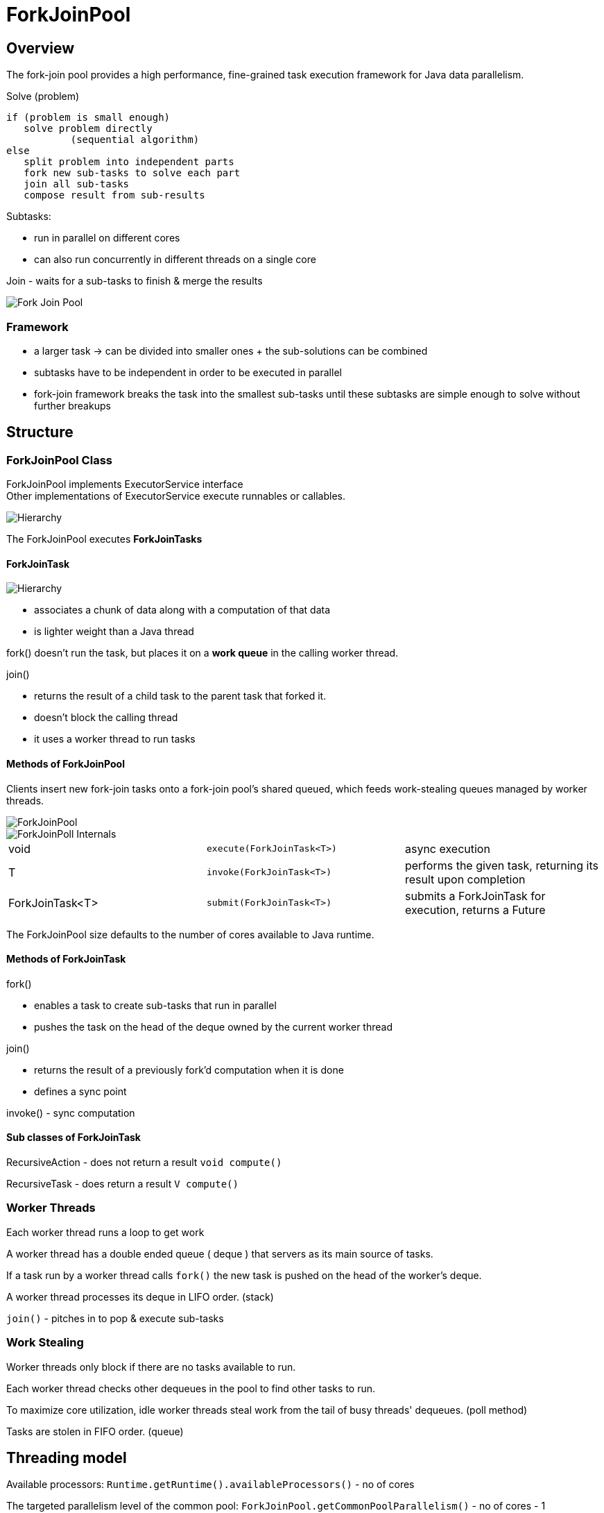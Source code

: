 ifndef::imagesdir[:imagesdir: ./imagesC]
= ForkJoinPool

== Overview
The fork-join pool provides a high performance, fine-grained task execution framework for Java data parallelism.

.Solve (problem)

 if (problem is small enough)
    solve problem directly
            (sequential algorithm)
 else
    split problem into independent parts
    fork new sub-tasks to solve each part
    join all sub-tasks
    compose result from sub-results

Subtasks:

* run in parallel on different cores
* can also run concurrently in different threads on a single core

Join - waits for a sub-tasks to finish & merge the results

image::forkJoin.png[Fork Join Pool]

=== Framework

* a larger task -> can be divided into smaller ones + the sub-solutions can be combined
* subtasks have to be independent in order to be executed in parallel
* fork-join framework breaks the task into the smallest sub-tasks until these subtasks are simple enough to solve without further breakups

== Structure

=== ForkJoinPool Class

ForkJoinPool implements ExecutorService interface +
Other implementations of ExecutorService execute runnables or callables.

image::hierarchyExecutor.png[Hierarchy]

The ForkJoinPool executes *ForkJoinTasks*

==== ForkJoinTask

image::forkJoinTaskHierarchy.png[Hierarchy]

* associates a chunk of data along with a computation of that data
* is lighter weight than a Java thread

fork() doesn't run the task, but places it on a *work queue* in the calling worker thread.

join()

* returns the result of a child task to the parent task that forked it.
* doesn't block the calling thread
* it uses a worker thread to run tasks

==== Methods of ForkJoinPool

Clients insert new fork-join tasks onto a fork-join pool's shared queued, which feeds work-stealing queues managed by worker threads.

image::forkJoinPoolDiagram.png[ForkJoinPool]

image::ForkJoinPoolInternals.png[ForkJoinPoll Internals]

|===
|void | `execute(ForkJoinTask<T>)`| async execution
|T    | `invoke(ForkJoinTask<T>)`| performs the given task, returning its result upon completion
|ForkJoinTask<T>    | `submit(ForkJoinTask<T>)`| submits a ForkJoinTask for execution, returns a Future
|===

The ForkJoinPool size defaults to the number of cores available to Java runtime.

==== Methods of ForkJoinTask

fork()

- enables a task to create sub-tasks that run in parallel
- pushes the task on the head of the deque owned by the current worker thread

join()

- returns the result of a previously fork'd computation when it is done
- defines a sync point

invoke() - sync computation

==== Sub classes of ForkJoinTask

RecursiveAction - does not return a result
`void compute()`

RecursiveTask - does return a result
`V compute()`


=== Worker Threads

Each worker thread runs a loop to get work

A worker thread has a double ended queue ( deque ) that servers as its main source of tasks.

If a task run by a worker thread calls `fork()` the new task is pushed on the head of the worker's deque.

A worker thread processes its deque in LIFO order. (stack)

`join()` - pitches in to pop & execute sub-tasks

=== Work Stealing

Worker threads only block if there are no tasks available to run.

Each worker thread checks other dequeues in the pool to find other tasks to run.

To maximize core utilization, idle worker threads steal work from the tail of busy threads' dequeues. (poll method)

Tasks are stolen in FIFO order. (queue)

== Threading model

Available processors:
`Runtime.getRuntime().availableProcessors()` - no of cores

The targeted parallelism level of the common pool:
`ForkJoinPool.getCommonPoolParallelism()` - no of cores - 1

Change parallelism level
`-Djava.util.concurrent.ForkJoinPool.common.parallelism=100` or
`System.setProperty("java.util.concurrent.ForkJoinPool.common.parallelism, "100")`












